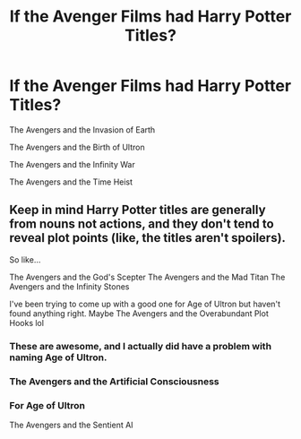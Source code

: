 #+TITLE: If the Avenger Films had Harry Potter Titles?

* If the Avenger Films had Harry Potter Titles?
:PROPERTIES:
:Author: Carnage678
:Score: 3
:DateUnix: 1587082482.0
:DateShort: 2020-Apr-17
:FlairText: Meta
:END:
The Avengers and the Invasion of Earth

The Avengers and the Birth of Ultron

The Avengers and the Infinity War

The Avengers and the Time Heist


** Keep in mind Harry Potter titles are generally from nouns not actions, and they don't tend to reveal plot points (like, the titles aren't spoilers).

So like...

The Avengers and the God's Scepter The Avengers and the Mad Titan The Avengers and the Infinity Stones

I've been trying to come up with a good one for Age of Ultron but haven't found anything right. Maybe The Avengers and the Overabundant Plot Hooks lol
:PROPERTIES:
:Author: ForgingFaces
:Score: 6
:DateUnix: 1587087786.0
:DateShort: 2020-Apr-17
:END:

*** These are awesome, and I actually did have a problem with naming Age of Ultron.
:PROPERTIES:
:Author: Carnage678
:Score: 2
:DateUnix: 1587094737.0
:DateShort: 2020-Apr-17
:END:


*** The Avengers and the Artificial Consciousness
:PROPERTIES:
:Author: Malaphesto
:Score: 2
:DateUnix: 1587097132.0
:DateShort: 2020-Apr-17
:END:


*** For Age of Ultron

The Avengers and the Sentient AI
:PROPERTIES:
:Author: random_reddit_user01
:Score: 1
:DateUnix: 1587137227.0
:DateShort: 2020-Apr-17
:END:
